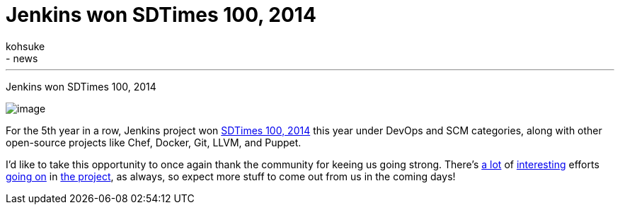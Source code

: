 = Jenkins won SDTimes 100, 2014
:nodeid: 471
:created: 1401815452
:tags:
  - general
  - news
:author: kohsuke
---
Jenkins won SDTimes 100, 2014 +

image:https://www.sdtimes.com/images/sdt100/2014SDT100_logo_120x123.gif[image] +


For the 5th year in a row, Jenkins project won https://sdtimes.com/content/article.aspx?ArticleID=71295&page=4[SDTimes 100, 2014] this year under DevOps and SCM categories, along with other open-source projects like Chef, Docker, Git, LLVM, and Puppet. +

I'd like to take this opportunity to once again thank the community for keeing us going strong. There's https://groups.google.com/forum/#!topic/jenkinsci-dev/qrG7bAnZSHQ[a lot] of https://groups.google.com/forum/#!topic/jenkinsci-dev/zDaX4yiWLLw[interesting] efforts https://groups.google.com/forum/#!topic/jenkinsci-dev/l5vrC8BqVJQ[going on] in https://github.com/jenkinsci/acceptance-test-harness[the project], as always, so expect more stuff to come out from us in the coming days! +
